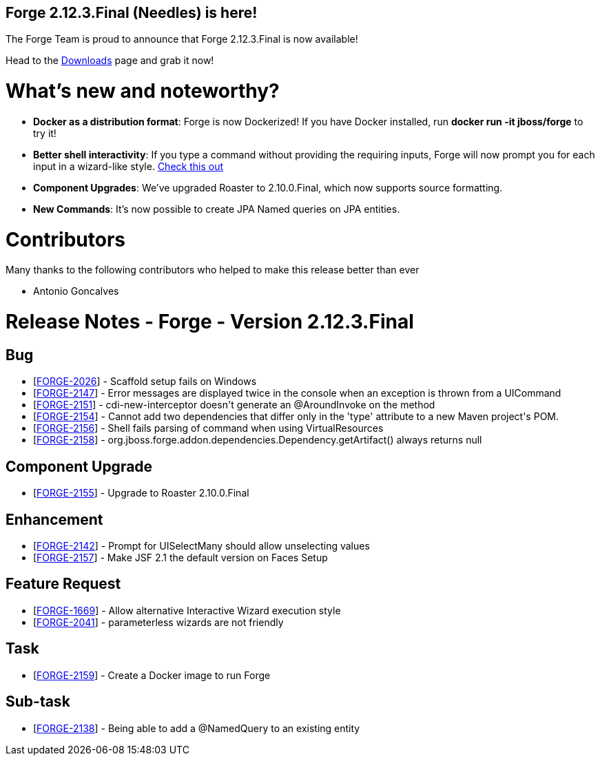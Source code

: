 == Forge 2.12.3.Final (Needles) is here!

The Forge Team is proud to announce that Forge 2.12.3.Final is now available! 

Head to the link:http://forge.jboss.org/download[Downloads] page and grab it now!

What's new and noteworthy? 
===========================

* *Docker as a distribution format*: Forge is now Dockerized! If you have Docker installed, run *docker run -it jboss/forge* to try it! 
* *Better shell interactivity*: If you type a command without providing the requiring inputs, Forge will now prompt you for each input in a wizard-like style. link:https://asciinema.org/a/14431[Check this out]
* *Component Upgrades*: We've upgraded Roaster to 2.10.0.Final, which now supports source formatting. 
* *New Commands*: It's now possible to create JPA Named queries on JPA entities.

Contributors
=============

Many thanks to the following contributors who helped to make this release better than ever

- Antonio Goncalves

Release Notes - Forge - Version 2.12.3.Final
============================================

++++
<h2>        Bug
</h2>
<ul>
<li>[<a href='https://issues.jboss.org/browse/FORGE-2026'>FORGE-2026</a>] -         Scaffold setup fails on Windows
</li>
<li>[<a href='https://issues.jboss.org/browse/FORGE-2147'>FORGE-2147</a>] -         Error messages are displayed twice in the console when an exception is thrown from a UICommand
</li>
<li>[<a href='https://issues.jboss.org/browse/FORGE-2151'>FORGE-2151</a>] -         cdi-new-interceptor doesn&#39;t generate an @AroundInvoke on the method
</li>
<li>[<a href='https://issues.jboss.org/browse/FORGE-2154'>FORGE-2154</a>] -         Cannot add two dependencies that differ only in the &#39;type&#39; attribute to a new Maven project&#39;s POM.
</li>
<li>[<a href='https://issues.jboss.org/browse/FORGE-2156'>FORGE-2156</a>] -         Shell fails parsing of command when using VirtualResources
</li>
<li>[<a href='https://issues.jboss.org/browse/FORGE-2158'>FORGE-2158</a>] -         org.jboss.forge.addon.dependencies.Dependency.getArtifact() always returns null
</li>
</ul>
        
<h2>        Component  Upgrade
</h2>
<ul>
<li>[<a href='https://issues.jboss.org/browse/FORGE-2155'>FORGE-2155</a>] -         Upgrade to Roaster 2.10.0.Final
</li>
</ul>
            
<h2>        Enhancement
</h2>
<ul>
<li>[<a href='https://issues.jboss.org/browse/FORGE-2142'>FORGE-2142</a>] -         Prompt for UISelectMany should allow unselecting values
</li>
<li>[<a href='https://issues.jboss.org/browse/FORGE-2157'>FORGE-2157</a>] -         Make JSF 2.1 the default version on Faces Setup
</li>
</ul>
        
<h2>        Feature Request
</h2>
<ul>
<li>[<a href='https://issues.jboss.org/browse/FORGE-1669'>FORGE-1669</a>] -         Allow alternative Interactive Wizard execution style
</li>
<li>[<a href='https://issues.jboss.org/browse/FORGE-2041'>FORGE-2041</a>] -         parameterless wizards are not friendly
</li>
</ul>
                                        
<h2>        Task
</h2>
<ul>
<li>[<a href='https://issues.jboss.org/browse/FORGE-2159'>FORGE-2159</a>] -         Create a Docker image to run Forge
</li>
</ul>
                
<h2>        Sub-task
</h2>
<ul>
<li>[<a href='https://issues.jboss.org/browse/FORGE-2138'>FORGE-2138</a>] -         Being able to add a @NamedQuery to an existing entity
</li>
</ul>
++++
